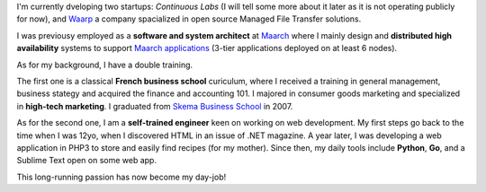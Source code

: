 .. title: About Me
.. slug: about
.. date: 2014/03/27 17:14:25
.. tags:
.. link:
.. description:
.. type: text

I'm currently dveloping two startups: *Continuous Labs* (I will tell some more
about it later as it is not operating publicly for now), and `Waarp`_ a
company spacialized in open source Managed File Transfer solutions.

I was previousy employed as a **software and system architect** at `Maarch`_ where I
mainly design and  **distributed high availability** systems to support
`Maarch applications`_ (3-tier applications deployed on at least 6 nodes).

As for my background, I have a double training.

The first one is a classical **French business school** curiculum, where I received
a training in general management, business stategy and acquired the finance and
accounting 101. I majored in consumer goods marketing and specialized in
**high-tech marketing**. I graduated from `Skema Business School`_ in 2007.

As for the second one, I am a **self-trained engineer** keen on working on web
development. My first steps go back to the time when I was 12yo, when I
discovered HTML in an issue of .NET magazine. A year later, I was developing
a web application in PHP3 to store and easily find recipes (for my mother).
Since then, my daily tools include **Python**, **Go**, and a Sublime Text open
on some web app.

This long-running passion has now become my day-job!

.. _Skema Business School: http://www.skema.edu
.. _Maarch: http://www.maarch.com/en
.. _Maarch applications: http://maarch.com/en/products
.. _Waarp: http://www.waarp.it